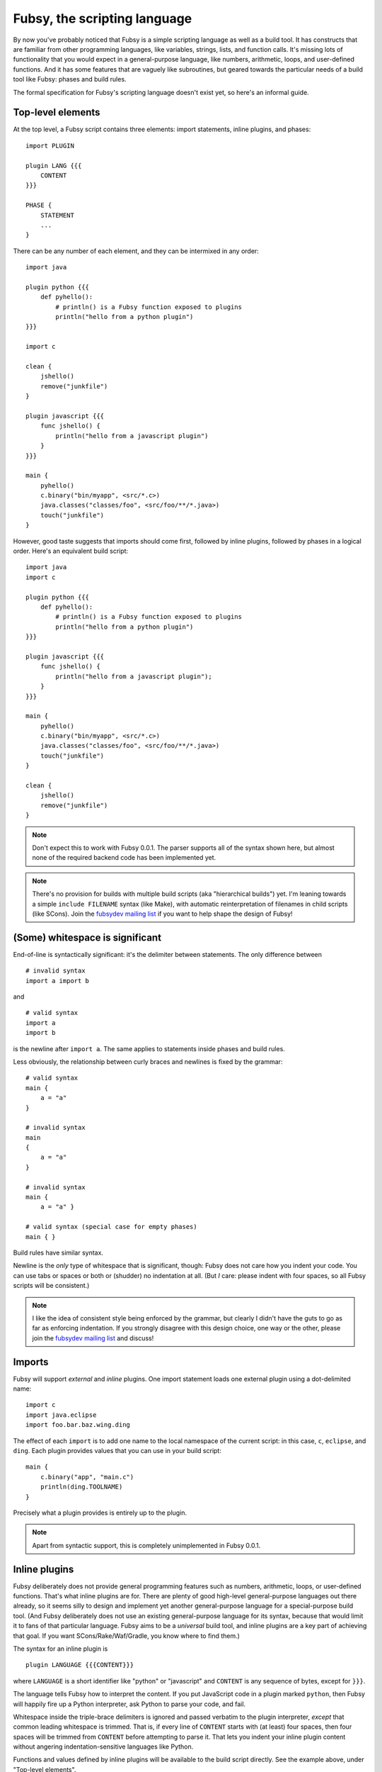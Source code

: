 Fubsy, the scripting language
=============================

By now you've probably noticed that Fubsy is a simple scripting
language as well as a build tool. It has constructs that are familiar
from other programming languages, like variables, strings, lists, and
function calls. It's missing lots of functionality that you would
expect in a general-purpose language, like numbers, arithmetic, loops,
and user-defined functions. And it has some features that are vaguely
like subroutines, but geared towards the particular needs of a build
tool like Fubsy: phases and build rules.

The formal specification for Fubsy's scripting language doesn't exist
yet, so here's an informal guide.

Top-level elements
------------------

At the top level, a Fubsy script contains three elements: import
statements, inline plugins, and phases::

    import PLUGIN

    plugin LANG {{{
        CONTENT
    }}}

    PHASE {
        STATEMENT
        ...
    }

There can be any number of each element, and they can be intermixed in
any order::

    import java

    plugin python {{{
        def pyhello():
            # println() is a Fubsy function exposed to plugins
            println("hello from a python plugin")
    }}}

    import c

    clean {
        jshello()
        remove("junkfile")
    }

    plugin javascript {{{
        func jshello() {
            println("hello from a javascript plugin")
        }
    }}}

    main {
        pyhello()
        c.binary("bin/myapp", <src/*.c>)
        java.classes("classes/foo", <src/foo/**/*.java>)
        touch("junkfile")
    }

However, good taste suggests that imports should come first, followed
by inline plugins, followed by phases in a logical order. Here's an
equivalent build script::

    import java
    import c

    plugin python {{{
        def pyhello():
            # println() is a Fubsy function exposed to plugins
            println("hello from a python plugin")
    }}}

    plugin javascript {{{
        func jshello() {
            println("hello from a javascript plugin");
        }
    }}}

    main {
        pyhello()
        c.binary("bin/myapp", <src/*.c>)
        java.classes("classes/foo", <src/foo/**/*.java>)
        touch("junkfile")
    }

    clean {
        jshello()
        remove("junkfile")
    }

.. note:: Don't expect this to work with Fubsy 0.0.1. The parser
          supports all of the syntax shown here, but almost none of
          the required backend code has been implemented yet.

.. note:: There's no provision for builds with multiple build scripts
          (aka "hierarchical builds") yet. I'm leaning towards a
          simple ``include FILENAME`` syntax (like Make), with
          automatic reinterpretation of filenames in child scripts
          (like SCons). Join the `fubsydev mailing list
          <http://fubsy.gerg.ca/lists/>`_ if you want to help shape
          the design of Fubsy!

(Some) whitespace is significant
--------------------------------

End-of-line is syntactically significant: it's the delimiter between
statements. The only difference between ::

    # invalid syntax
    import a import b

and ::

    # valid syntax
    import a
    import b

is the newline after ``import a``. The same applies to statements
inside phases and build rules.

Less obviously, the relationship between curly braces and newlines is
fixed by the grammar::

    # valid syntax
    main {
        a = "a"
    }

    # invalid syntax
    main
    {
        a = "a"
    }

    # invalid syntax
    main {
        a = "a" }

    # valid syntax (special case for empty phases)
    main { }

Build rules have similar syntax.

Newline is the *only* type of whitespace that is significant, though:
Fubsy does not care how you indent your code. You can use tabs or
spaces or both or (shudder) no indentation at all. (But *I* care:
please indent with four spaces, so all Fubsy scripts will be
consistent.)

.. note:: I like the idea of consistent style being enforced by the
          grammar, but clearly I didn't have the guts to go as far as
          enforcing indentation. If you strongly disagree with this
          design choice, one way or the other, please join the
          `fubsydev mailing list <http://fubsy.gerg.ca/lists/>`_ and
          discuss!

Imports
-------

Fubsy will support *external* and *inline* plugins. One import
statement loads one external plugin using a dot-delimited name::

    import c
    import java.eclipse
    import foo.bar.baz.wing.ding

The effect of each ``import`` is to add one name to the local
namespace of the current script: in this case, ``c``, ``eclipse``, and
``ding``. Each plugin provides values that you can use in your build
script::

    main {
        c.binary("app", "main.c")
        println(ding.TOOLNAME)
    }

Precisely what a plugin provides is entirely up to the plugin.

.. note:: Apart from syntactic support, this is completely
          unimplemented in Fubsy 0.0.1.

Inline plugins
--------------

Fubsy deliberately does not provide general programming features such
as numbers, arithmetic, loops, or user-defined functions. That's what
inline plugins are for. There are plenty of good high-level
general-purpose languages out there already, so it seems silly to
design and implement yet another general-purpose language for a
special-purpose build tool. (And Fubsy deliberately does not use an
existing general-purpose language for its syntax, because that would
limit it to fans of that particular language. Fubsy aims to be a
*universal* build tool, and inline plugins are a key part of achieving
that goal. If you want SCons/Rake/Waf/Gradle, you know where to find
them.)

The syntax for an inline plugin is ::

    plugin LANGUAGE {{{CONTENT}}}

where ``LANGUAGE`` is a short identifier like "python" or "javascript"
and ``CONTENT`` is any sequence of bytes, except for ``}}}``.

The language tells Fubsy how to interpret the content. If you put
JavaScript code in a plugin marked ``python``, then Fubsy will happily
fire up a Python interpreter, ask Python to parse your code, and fail.

Whitespace inside the triple-brace delimiters is ignored and passed
verbatim to the plugin interpreter, *except* that common leading
whitespace is trimmed. That is, if every line of ``CONTENT`` starts
with (at least) four spaces, then four spaces will be trimmed from
``CONTENT`` before attempting to parse it. That lets you indent your
inline plugin content without angering indentation-sensitive languages
like Python.

Functions and values defined by inline plugins will be available to
the build script directly. See the example above, under "Top-level
elements".

.. note:: Apart from syntactic support, this is completely
          unimplemented in Fubsy 0.0.1.

Phases
------

A phase is just a sequence of statements::

   NAME {
       STATEMENT
       ...
   }

where ``NAME`` is an identifier like ``main``, ``clean``, ``options``,
etc.

A statement can be one of the following:

  * a variable assignment, like ::

        src = <src/main/**/*.java>
        java.JAVAC = "/usr/bin/javac"
        java.CLASSPATH = ["lib/util.jar", "lib/stuff.jar"]

  * an expression, like ::

        src.exclude("**/Stub*.java")
        pyhello()
        mkdir(builddir + "/" + "bin")

  * a build rule, like ::

        "app.jar": <classes/app/**/*.class> {
            "jar -cf ../../$TARGET -C classes/app .
        }

Every Fubsy build script must contain a *main* phase, which defines
sources and targets and the relationships between them. See `phases
<phases.html>`_ for more information on the phases that Fubsy will
eventually implement and the relationships between them.

Local and global variables
--------------------------

By default, variables are local to the current script, and available
to all phases in it::

    main {
        junkfile = "tmp/junk.dat"
        touch(junkfile)
    }

    clean {
        remove(junkfile)
    }

Thus, while phases look like a scoping mechanism, they aren't. They're
really a mechanism for specifying what happens at different times in
the process of a build. That's why they are *sort of* like
subroutines, but not really. (They also don't have parameters or
return values, and you don't have much control over when they run.)

Variables can also be defined in a build rule, in which case they are
local to that build rule only::

    main {
        "outfile": "infile" {
            tmpfile = "$TARGET.tmp"
            "./process $SOURCE > $tmpfile"
            rename(tmpfile, TARGET)
        }

        # runtime error: 'tmpfile' not defined
        println(tmpfile)
    }

Thus, build rules *are* a scoping mechanism. But they are primarily a
means for you to write code that isn't run until the *build* phase,
and only runs if any of the rule's targets are stale or missing.

A future version of Fubsy will support hierarchical builds where a
top-level build script includes child scripts for building code in
subdirectories. When that happens, Fubsy will also grow support for
global variables that are visible to all scripts in the same process.
Until that point, there's not much point in implementing global
variables.

Value expansion
---------------

All values in Fubsy -- strings, lists, and filefinders -- are subject
to *expansion*. The precise meaning of expansion varies according to
the data type, but in general it means converting a value from the
form initially seen in the build script to the form that will be
needed in order to actually build targets.

For example, the filefinder value ``<*.c>`` might expand to a list
like ::

    ["main.c", "util.c", "stuff.c"]

and the string ::

    "$CC -o $TARGET $sources"

might expand to ::

    "/usr/bin/cc -o app main.c util.c stuff.c"

Expanding a list just means expanding its member values recursively,
and flattening the result. For example, the list ::

    [<*.c>, "hello $audience", <include/*.h>]

consists of three values which might respectively expand to ::

    ["main.c", "util.c", "stuff.c"]
    "hello world"
    ["include/util.h", "include/stuff.h"]

But list expansion results in a flattened value ::

    ["main.c",
     "util.c",
     "stuff.c",
     "hello world",
     "include/util.h",
     "include/stuff.h"]

Fubsy is perfectly capable of representing deeply nested data
structures, but it generally flattens lists whenever it can. Fubsy is
not a general-purpose programming language, and flat lists tend to be
more convenient in build scripts.

In the absence of explicit expansion, by you or by plugin code that
you call, values are expanded in the *build* phase. Values that are
nodes in the dependency graph (a common use of filefinders) are
expanded early in the build phase, when Fubsy converts the initial
dependency graph to its final form. Other values (e.g. command
strings) are not expanded until right before the command is executed.
Consider this build script::

    main {
        flags = "-O2"
        "myapp": <*.c> {
            flags = "-O0 -Wall"
            "cc $flags $SOURCES -o $TARGET"
        }
    }

Expanding command strings at the last possible moment means ``$flags``
expands to ``-O0 -Wall``, as you would expect. It's also essential for
automatic variables like ``SOURCES`` and ``TARGET`` to work.

Summary
-------

Fubsy's scripting language provides the following familiar features,
which should be familiar from most general-purpose programming
languages:

  * variables
  * data types: strings, lists
  * expressions, including function calls

The scoping rules for variables are a bit odd:

  * most variables are local to current script
  * but phases are not scopes: a variable defined in *main* is
    visible in *build*, *clean*, etc.
  * each build rule is a scope and has local variables

Fubsy also has some distinctive features:

  * filefinder objects for wildcards (``<src/*.c>``)
  * expansion of variables embedded in strings (``"$CC -o $TARGET"``)

These may look familiar from Unix shell programming, but there's a key
difference: in Fubsy, wildcards and strings are expanded as late as
possible.

Finally, Fubsy deliberately omits a number of features found in any
general-purpose programming language:

  * numbers
  * arithmetic
  * loops
  * user-defined functions
  * logic ("a or b and not c")
  * conditionals (if/then/else)

Fubsy is not a general-purpose language. If you need those things,
you'll have to write an inline plugin in an existing language (when
Fubsy grows support for inline plugins!).

(Actually, I suspect Fubsy will have to provide conditionals and logic
eventually. The point of the *options* and *configure* phases will be
to make the build vary according to user wishes and the state of the
build system. User-defined options won't be very useful if they don't
provide a way for you to enable/disable parts of your build, and
explicit conditional constructs are the obvious answer there.)
